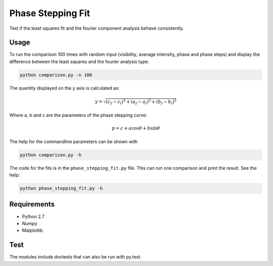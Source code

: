 ========================================
Phase Stepping Fit
========================================

Test if the least squares fit and the fourier component analysis behave
consistently.

Usage
----------------------------------------
To run the comparison 100 times with random input (visibility, average intensity, phase and phase steps)
and display the difference between the least squares
and the fourier analysis type:

.. code:: bash

    python comparison.py -n 100

The quantity displayed on the y axis is calculated as:

.. math::

    y = \sqrt{(c_{f} - c_{l})^2 + (a_{f} - a_{l})^2 + (b_{f} - b_{l})^2}

Where a, b and c are the parameters of the phase stepping curve:

.. math::

    p = c + a \cos \theta + b \sin \theta

The help for the commandline parameters can be shown with

.. code:: bash

    python comparison.py -h

The code for the fits is in the ``phase_stepping_fit.py`` file. This can run
one comparison and print the result. See the help:

.. code:: bash

    python phase_stepping_fit.py -h

Requirements
----------------------------------------

- Python 2.7
- Numpy
- Matplotlib

Test
----------------------------------------
The modules include doctests that can also be run with py.test.

